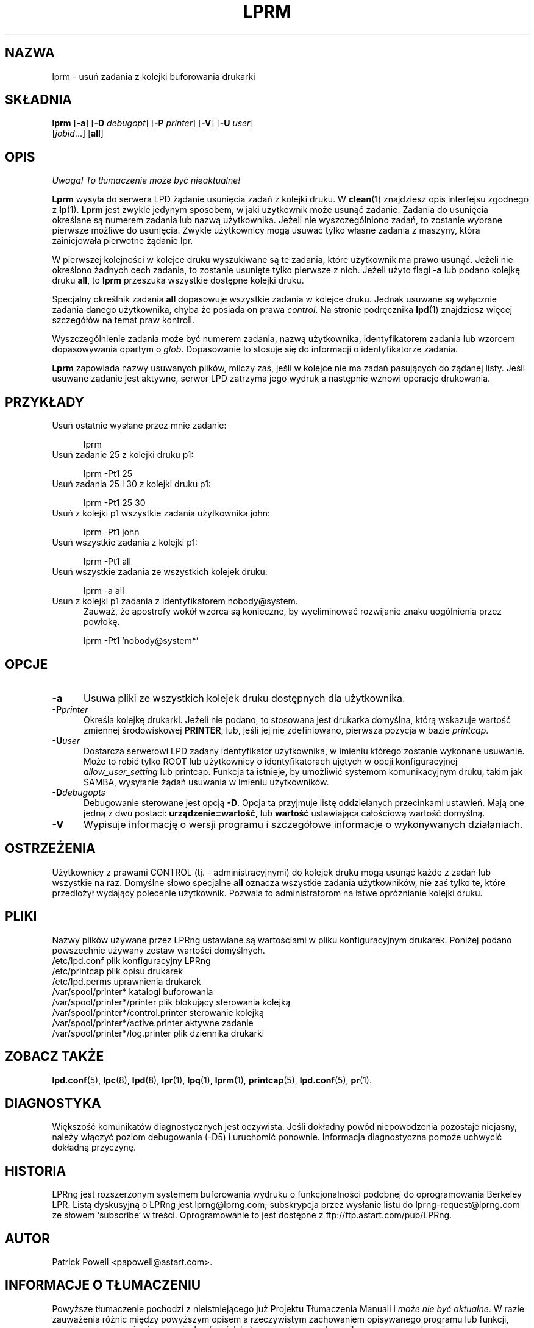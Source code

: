 .\" {PTM/WK/2000-VI}
.ds VE LPRng-3.6.13
.TH LPRM 1 \*(VE "LPRng"
.ig
lprm.1,v 3.39 1998/03/29 18:37:49 papowell Exp
..
.SH NAZWA
lprm \- usuń zadania z kolejki buforowania drukarki
.SH SKŁADNIA
.B lprm
.RB [ \-a ]
.RB [ \-D
.IR debugopt ]
.RB [ \-P
.IR printer ]
.RB [ \-V ]
.RB [ \-U
.IR user ]
.ti +5n
.RI [ jobid \|.\|.\|.]
.RB [ all ]
.SH OPIS
\fI Uwaga! To tłumaczenie może być nieaktualne!\fP
.PP
.PP
.B Lprm
wysyła do serwera LPD żądanie usunięcia zadań z kolejki druku.
W
.BR clean (1)
znajdziesz opis interfejsu zgodnego z
.BR lp (1).
.B Lprm
jest zwykle jedynym sposobem, w jaki użytkownik może usunąć zadanie.
Zadania do usunięcia określane są numerem zadania lub nazwą użytkownika.
Jeżeli nie wyszczególniono zadań, to zostanie wybrane pierwsze możliwe
do usunięcia.
Zwykle użytkownicy mogą usuwać tylko własne zadania z maszyny,
która zainicjowała pierwotne żądanie lpr.
.PP
W pierwszej kolejności w kolejce druku wyszukiwane są te zadania, które
użytkownik ma prawo usunąć.
Jeżeli nie określono żadnych cech zadania, to zostanie usunięte tylko
pierwsze z nich.
Jeżeli użyto flagi
.B \-a
lub podano kolejkę druku
.BR all ,
to
.B lprm
przeszuka wszystkie dostępne kolejki druku.
.LP
Specjalny określnik zadania
.B all
dopasowuje wszystkie zadania w kolejce druku. Jednak usuwane są wyłącznie
zadania danego użytkownika, chyba że posiada on prawa
.IR control .
Na stronie podręcznika
.BR lpd (1)
znajdziesz więcej szczegółów na temat praw kontroli.
.PP
Wyszczególnienie zadania może być numerem zadania, nazwą użytkownika,
identyfikatorem zadania lub wzorcem dopasowywania opartym o
.IR glob .
Dopasowanie to stosuje się do informacji o identyfikatorze zadania.
.PP
.B Lprm
zapowiada nazwy usuwanych plików, milczy zaś, jeśli w kolejce nie ma zadań
pasujących do żądanej listy.
Jeśli usuwane zadanie jest aktywne, serwer LPD zatrzyma jego wydruk
a następnie wznowi operacje drukowania.
.SH PRZYKŁADY
.TP 5
Usuń ostatnie wysłane przez mnie zadanie:
.sp
lprm
.TP 5
Usuń zadanie 25 z kolejki druku p1:
.sp
lprm \-Pt1 25
.TP 5
Usuń zadania 25 i 30 z kolejki druku p1:
.sp
lprm \-Pt1 25 30
.TP 5
Usuń z kolejki p1 wszystkie zadania użytkownika john:
.sp
lprm \-Pt1 john
.TP 5
Usuń wszystkie zadania z kolejki p1:
.sp
lprm \-Pt1 all
.TP 5
Usuń wszystkie zadania ze wszystkich kolejek druku:
.sp
lprm \-a all
.TP 5
Usun z kolejki p1 zadania z identyfikatorem nobody@system.
Zauważ, że apostrofy wokół wzorca są konieczne, by wyeliminować rozwijanie
znaku uogólnienia przez powłokę.
.sp
lprm \-Pt1 'nobody@system*'
.SH OPCJE
.TP 5
.B \-a
Usuwa pliki ze wszystkich kolejek druku dostępnych dla użytkownika.
.TP 5
.BI \-P printer
Określa kolejkę drukarki. Jeżeli nie podano, to stosowana jest drukarka
domyślna, którą wskazuje wartość zmiennej środowiskowej
.BR PRINTER ,
lub, jeśli jej nie zdefiniowano, pierwsza pozycja w bazie
.IR printcap .
.TP 5
.BI \-U user
Dostarcza serwerowi LPD zadany identyfikator użytkownika, w imieniu którego
zostanie wykonane usuwanie.
Może to robić tylko ROOT lub użytkownicy o identyfikatorach ujętych
w opcji konfiguracyjnej
.I allow_user_setting
lub printcap.
Funkcja ta istnieje, by umożliwić systemom komunikacyjnym druku,
takim jak SAMBA, wysyłanie żądań usuwania w imieniu użytkowników.
.TP 5
.BI \-D debugopts
Debugowanie sterowane jest opcją
.BR \-D .
Opcja ta przyjmuje listę oddzielanych przecinkami ustawień. Mają one jedną
z dwu postaci:
.BR urządzenie=wartość ,
lub
.B wartość
ustawiająca całościową wartość domyślną.
.TP 5
.B \-V
Wypisuje informację o wersji programu i szczegółowe informacje o wykonywanych
działaniach.
.SH OSTRZEŻENIA
.PP
Użytkownicy z prawami
CONTROL (tj. - administracyjnymi) do kolejek druku mogą usunąć każde
z zadań lub wszystkie na raz.
Domyślne słowo specjalne
.B all
oznacza wszystkie zadania użytkowników, nie zaś tylko te, które przedłożył
wydający polecenie użytkownik. Pozwala to administratorom na łatwe
opróżnianie kolejki druku.
.SH PLIKI
.PP
Nazwy plików używane przez LPRng ustawiane są wartościami w pliku
konfiguracyjnym drukarek.
Poniżej podano powszechnie używany zestaw wartości domyślnych.
.nf
.ta \w'/var/spool/lpd/printcap.<hostname>           'u
/etc/lpd.conf                        plik konfiguracyjny LPRng
/etc/printcap                        plik opisu drukarek
/etc/lpd.perms                       uprawnienia drukarek
/var/spool/printer*                  katalogi buforowania
/var/spool/printer*/printer          plik blokujący sterowania kolejką
/var/spool/printer*/control.printer  sterowanie kolejką
/var/spool/printer*/active.printer   aktywne zadanie
/var/spool/printer*/log.printer      plik dziennika drukarki
.fi
.SH "ZOBACZ TAKŻE"
.BR lpd.conf (5),
.BR lpc (8),
.BR lpd (8),
.BR lpr (1),
.BR lpq (1),
.BR lprm (1),
.BR printcap (5),
.BR lpd.conf (5),
.BR pr (1).
.SH DIAGNOSTYKA
Większość komunikatów diagnostycznych jest oczywista. Jeśli dokładny powód
niepowodzenia pozostaje niejasny, należy włączyć poziom debugowania (\-D5)
i uruchomić ponownie. Informacja diagnostyczna pomoże uchwycić dokładną
przyczynę.
.SH "HISTORIA"
LPRng jest rozszerzonym systemem buforowania wydruku o funkcjonalności podobnej
do oprogramowania Berkeley LPR. Listą dyskusyjną o LPRng jest lprng@lprng.com;
subskrypcja przez wysłanie listu do lprng-request@lprng.com ze słowem
`subscribe` w treści.
Oprogramowanie to jest dostępne z ftp://ftp.astart.com/pub/LPRng.
.SH "AUTOR"
Patrick Powell <papowell@astart.com>.
.SH "INFORMACJE O TŁUMACZENIU"
Powyższe tłumaczenie pochodzi z nieistniejącego już Projektu Tłumaczenia Manuali i 
\fImoże nie być aktualne\fR. W razie zauważenia różnic między powyższym opisem
a rzeczywistym zachowaniem opisywanego programu lub funkcji, prosimy o zapoznanie 
się z oryginalną (angielską) wersją strony podręcznika za pomocą polecenia:
.IP
man \-\-locale=C 1 lprm
.PP
Prosimy o pomoc w aktualizacji stron man \- więcej informacji można znaleźć pod
adresem http://sourceforge.net/projects/manpages\-pl/.
